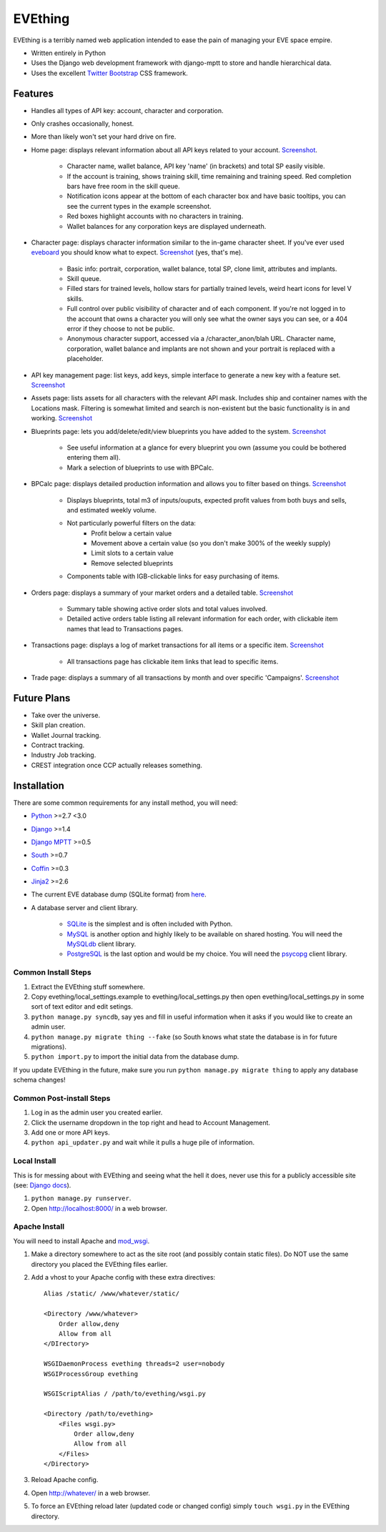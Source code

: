========
EVEthing
========

EVEthing is a terribly named web application intended to ease the pain of managing your
EVE space empire.

- Written entirely in Python
- Uses the Django web development framework with django-mptt to store and handle hierarchical
  data.
- Uses the excellent `Twitter Bootstrap <http://twitter.github.com/bootstrap/>`_ CSS framework.

Features
========

- Handles all types of API key: account, character and corporation.

- Only crashes occasionally, honest.

- More than likely won't set your hard drive on fire.

- Home page: displays relevant information about all API keys related to your account.
  `Screenshot <https://github.com/madcowfred/evething/raw/develop/doc-images/home.png>`_.
  
   * Character name, wallet balance, API key 'name' (in brackets) and total SP easily
     visible.
   * If the account is training, shows training skill, time remaining and training
     speed. Red completion bars have free room in the skill queue.
   * Notification icons appear at the bottom of each character box and have basic
     tooltips, you can see the current types in the example screenshot.
   * Red boxes highlight accounts with no characters in training.
   * Wallet balances for any corporation keys are displayed underneath.

- Character page: displays character information similar to the in-game character sheet.
  If you've ever used `eveboard <http://eveboard.com>`_ you should know what to expect.
  `Screenshot <https://github.com/madcowfred/evething/raw/develop/doc-images/character.png>`_
  (yes, that's me).

   * Basic info: portrait, corporation, wallet balance, total SP, clone limit, attributes and
     implants.
   * Skill queue.
   * Filled stars for trained levels, hollow stars for partially trained levels, weird heart icons for
     level V skills.
   * Full control over public visibility of character and of each component. If you're not
     logged in to the account that owns a character you will only see what the owner says
     you can see, or a 404 error if they choose to not be public.
   * Anonymous character support, accessed via a /character_anon/blah URL. Character name,
     corporation, wallet balance and implants are not shown and your portrait is replaced
     with a placeholder.

- API key management page: list keys, add keys, simple interface to generate a new key with
  a feature set. `Screenshot <https://github.com/madcowfred/evething/raw/develop/doc-images/apikeys.png>`_

- Assets page: lists assets for all characters with the relevant API mask. Includes ship
  and container names with the Locations mask. Filtering is somewhat limited and search is
  non-existent but the basic functionality is in and working.
  `Screenshot <https://github.com/madcowfred/evething/raw/develop/doc-images/assets.png>`_

- Blueprints page: lets you add/delete/edit/view blueprints you have added to the system.
  `Screenshot <https://github.com/madcowfred/evething/raw/develop/doc-images/blueprints.png>`_
  
   * See useful information at a glance for every blueprint you own (assume you could be
     bothered entering them all).
   * Mark a selection of blueprints to use with BPCalc.

- BPCalc page: displays detailed production information and allows you to filter based on
  things. `Screenshot <https://github.com/madcowfred/evething/raw/develop/doc-images/bpcalc.png>`_

   * Displays blueprints, total m3 of inputs/ouputs, expected profit values from both buys
     and sells, and estimated weekly volume.
   * Not particularly powerful filters on the data:
      + Profit below a certain value
      + Movement above a certain value (so you don't make 300% of the weekly supply)
      + Limit slots to a certain value
      + Remove selected blueprints
   * Components table with IGB-clickable links for easy purchasing of items.

- Orders page: displays a summary of your market orders and a detailed table.
  `Screenshot <https://github.com/madcowfred/evething/raw/develop/doc-images/orders.png>`_

   * Summary table showing active order slots and total values involved.
   * Detailed active orders table listing all relevant information for each order, with
     clickable item names that lead to Transactions pages.

- Transactions page: displays a log of market transactions for all items or a specific
  item. `Screenshot <https://github.com/madcowfred/evething/raw/develop/doc-images/transactions.png>`_

   * All transactions page has clickable item links that lead to specific items.

- Trade page: displays a summary of all transactions by month and over specific 'Campaigns'.
  `Screenshot <https://github.com/madcowfred/evething/raw/develop/doc-images/trade.png>`_
   

Future Plans
============

- Take over the universe.
- Skill plan creation.
- Wallet Journal tracking.
- Contract tracking.
- Industry Job tracking.
- CREST integration once CCP actually releases something.

Installation
============

There are some common requirements for any install method, you will need:

- `Python <http://www.python.org>`_ >=2.7 <3.0
- `Django <http://www.djangoproject.com>`_ >=1.4
- `Django MPTT <https://github.com/django-mptt/django-mptt/>`_ >=0.5
- `South <http://south.aeracode.org/>`_ >=0.7
- `Coffin <https://github.com/coffin/coffin/>`_ >=0.3
- `Jinja2 <http://jinja.pocoo.org/>`_ >=2.6
- The current EVE database dump (SQLite format) from `here <http://zofu.no-ip.de/>`_.
- A database server and client library.
   
   * `SQLite <http://www.sqlite.org>`_ is the simplest and is often included with Python.
   * `MySQL <http://www.mysql.com>`_ is another option and highly likely to be available on
     shared hosting. You will need the `MySQLdb <http://mysql-python.sourceforge.net/MySQLdb.html>`_
     client library.
   * `PostgreSQL <http://www.postgresql.org>`_ is the last option and would be my choice.
     You will need the `psycopg <http://initd.org/psycopg/>`_ client library.

Common Install Steps
--------------------
#. Extract the EVEthing stuff somewhere.
#. Copy evething/local_settings.example to evething/local_settings.py then open
   evething/local_settings.py in some sort of text editor and edit setings.
#. ``python manage.py syncdb``, say yes and fill in useful information when it asks if you
   would like to create an admin user.
#. ``python manage.py migrate thing --fake`` (so South knows what state the database is
   in for future migrations).
#. ``python import.py`` to import the initial data from the database dump.

If you update EVEthing in the future, make sure you run ``python manage.py migrate thing``
to apply any database schema changes!

Common Post-install Steps
-------------------------
#. Log in as the admin user you created earlier.
#. Click the username dropdown in the top right and head to Account Management.
#. Add one or more API keys.
#. ``python api_updater.py`` and wait while it pulls a huge pile of information.

Local Install
-------------
This is for messing about with EVEthing and seeing what the hell it does, never use this for a
publicly accessible site (see: `Django docs <https://docs.djangoproject.com/en/dev/ref/django-admin/#runserver-port-or-address-port>`_).

#. ``python manage.py runserver``.
#. Open http://localhost:8000/ in a web browser.

Apache Install
--------------
You will need to install Apache and `mod_wsgi <http://code.google.com/p/modwsgi/>`_.

#. Make a directory somewhere to act as the site root (and possibly contain static files).
   Do NOT use the same directory you placed the EVEthing files earlier.
#. Add a vhost to your Apache config with these extra directives:

   ::

      Alias /static/ /www/whatever/static/

      <Directory /www/whatever>
          Order allow,deny
          Allow from all
      </DIrectory>

      WSGIDaemonProcess evething threads=2 user=nobody
      WSGIProcessGroup evething

      WSGIScriptAlias / /path/to/evething/wsgi.py

      <Directory /path/to/evething>
          <Files wsgi.py>
              Order allow,deny
              Allow from all
          </Files>
      </Directory>

#. Reload Apache config.
#. Open http://whatever/ in a web browser.
#. To force an EVEthing reload later (updated code or changed config) simply ``touch wsgi.py``
   in the EVEthing directory.
